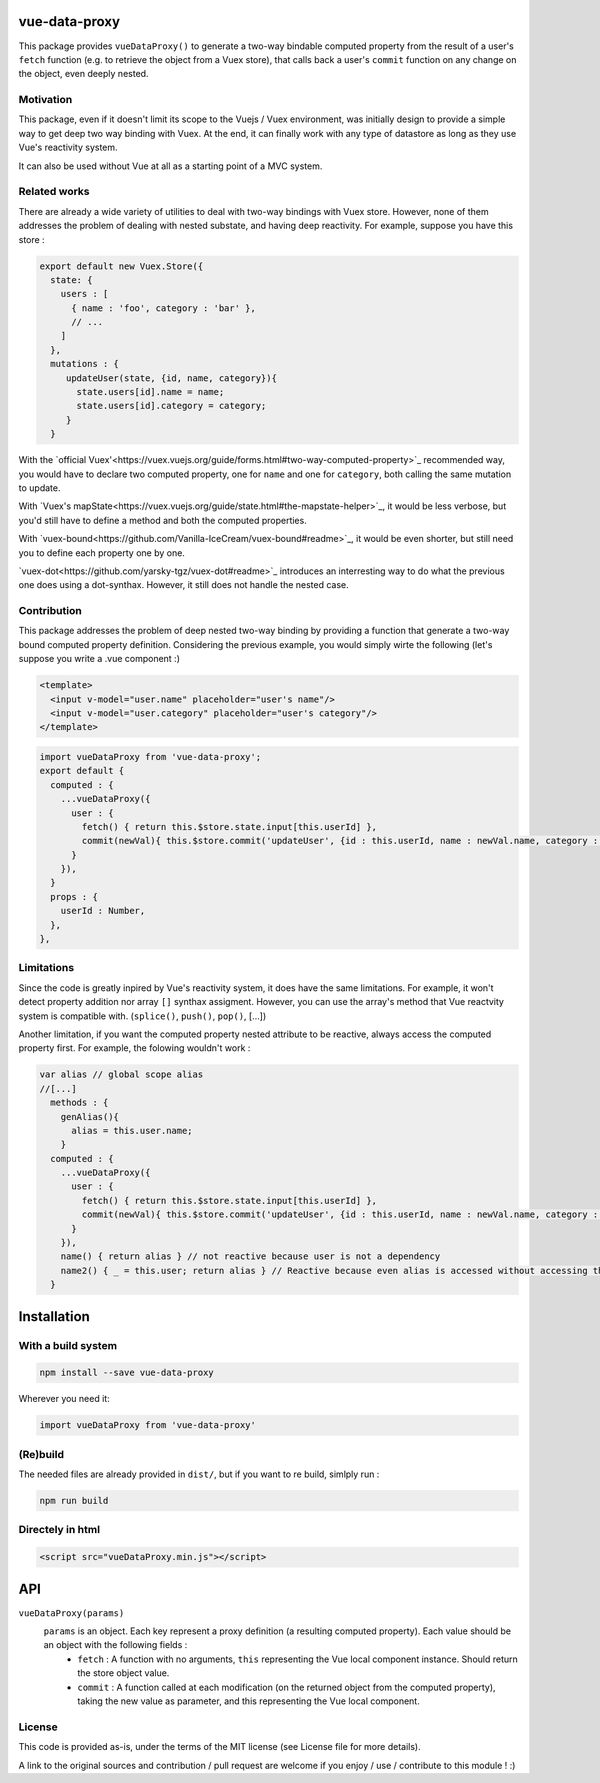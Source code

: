 vue-data-proxy
===================

This package provides ``vueDataProxy()`` to generate a two-way bindable computed property from the result of a user's ``fetch`` function (e.g. to retrieve the object from a Vuex store), that calls back a user's ``commit`` function on any change on the object, even deeply nested.

Motivation
----------

This package, even if it doesn't limit its scope to the Vuejs / Vuex environment, was initially design to provide a simple way to get deep two way binding with Vuex. At the end, it can finally work with any type of datastore as long as they use Vue's reactivity system.

It can also be used without Vue at all as a starting point of a MVC system.

Related works
-------------

There are already a wide variety of utilities to deal with two-way bindings with Vuex store. However, none of them addresses the problem of dealing with nested substate, and having deep reactivity. For example, suppose you have this store :

.. code:: javascript
    
    export default new Vuex.Store({
      state: {
        users : [
          { name : 'foo', category : 'bar' },
          // ...
        ]
      },
      mutations : {
         updateUser(state, {id, name, category}){
           state.users[id].name = name;
           state.users[id].category = category;
         }
      }

With the `official Vuex'<https://vuex.vuejs.org/guide/forms.html#two-way-computed-property>`_ recommended way, you would have to declare two computed property, one for ``name`` and one for ``category``, both calling the same mutation to update.

With `Vuex's mapState<https://vuex.vuejs.org/guide/state.html#the-mapstate-helper>`_, it would be less verbose, but you'd still have to define a method and both the computed properties.

With `vuex-bound<https://github.com/Vanilla-IceCream/vuex-bound#readme>`_, it would be even shorter, but still need you to define each property one by one.

`vuex-dot<https://github.com/yarsky-tgz/vuex-dot#readme>`_ introduces an interresting way to do what the previous one does using a dot-synthax. However, it still does not handle the nested case.


Contribution
------------

This package addresses the problem of deep nested two-way binding by providing a function that generate a two-way bound computed property definition. Considering the previous example, you would simply wirte the following (let's suppose you write a .vue component :)

.. code:: xml

    <template>
      <input v-model="user.name" placeholder="user's name"/>
      <input v-model="user.category" placeholder="user's category"/>
    </template>


.. code:: javascript

    import vueDataProxy from 'vue-data-proxy';
    export default {
      computed : {
        ...vueDataProxy({
          user : {
            fetch() { return this.$store.state.input[this.userId] },
            commit(newVal){ this.$store.commit('updateUser', {id : this.userId, name : newVal.name, category : newVal.category}) },
          }
        }),
      }
      props : {
        userId : Number,
      },
    },

Limitations
-----------

Since the code is greatly inpired by Vue's reactivity system, it does have the same limitations. For example, it won't detect property addition nor array ``[]`` synthax assigment. However, you can use the array's method that Vue reactvity system is compatible with. (``splice()``, ``push()``, ``pop()``, [...])

Another limitation, if you want the computed property nested attribute to be reactive, always access the computed property first. For example, the folowing wouldn't work :

.. code:: javascript

    var alias // global scope alias
    //[...]
      methods : {
        genAlias(){
          alias = this.user.name;
        }
      computed : {
        ...vueDataProxy({
          user : {
            fetch() { return this.$store.state.input[this.userId] },
            commit(newVal){ this.$store.commit('updateUser', {id : this.userId, name : newVal.name, category : newVal.category}) },
          }
        }),
        name() { return alias } // not reactive because user is not a dependency
        name2() { _ = this.user; return alias } // Reactive because even alias is accessed without accessing this.user, the _ variable marks this.user as a dependency, and force recomputation. (note you'd still need to regenerate the alias...)
      }

Installation
============

With a build system
-------------------

.. code:: 

    npm install --save vue-data-proxy

Wherever you need it:

.. code:: javascript

    import vueDataProxy from 'vue-data-proxy'

(Re)build
---------

The needed files are already provided in ``dist/``, but if you want to re build, simlply run :

.. code::

    npm run build

Directely in html
-----------------

.. code:: html

	 <script src="vueDataProxy.min.js"></script>

API
===

``vueDataProxy(params)``
  ``params`` is an object. Each key represent a proxy definition (a resulting computed property). Each value should be an object with the following fields :
    - ``fetch`` : A function with no arguments, ``this`` representing the Vue local component instance. Should return the store object value.
    - ``commit`` : A function called at each modification (on the returned object from the computed property), taking the new value as parameter, and this representing the Vue local component.

License
-------

This code is provided as-is, under the terms of the MIT license (see License file for more details).

A link to the original sources and contribution / pull request are welcome if you enjoy / use / contribute to this module ! :)



